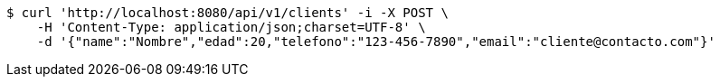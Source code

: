 [source,bash]
----
$ curl 'http://localhost:8080/api/v1/clients' -i -X POST \
    -H 'Content-Type: application/json;charset=UTF-8' \
    -d '{"name":"Nombre","edad":20,"telefono":"123-456-7890","email":"cliente@contacto.com"}'
----